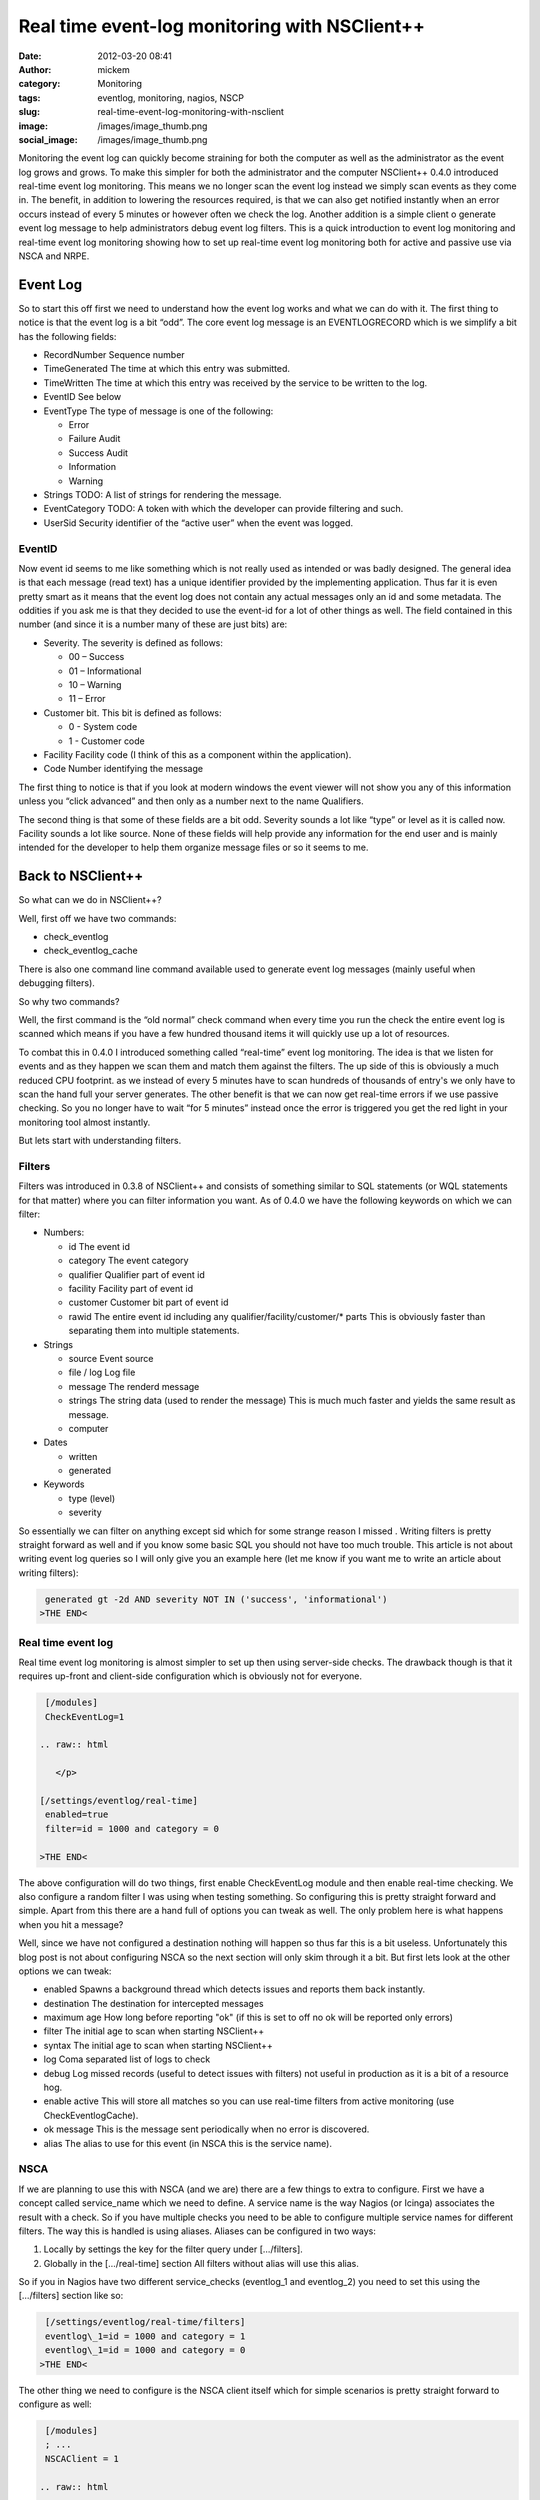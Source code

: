 Real time event-log monitoring with NSClient++
##############################################
:date: 2012-03-20 08:41
:author: mickem
:category: Monitoring
:tags: eventlog, monitoring, nagios, NSCP
:slug: real-time-event-log-monitoring-with-nsclient
:image: /images/image_thumb.png
:social_image: /images/image_thumb.png

Monitoring the event log can quickly become straining for both the
computer as well as the administrator as the event log grows and grows.
To make this simpler for both the administrator and the computer
NSClient++ 0.4.0 introduced real-time event log monitoring. This means
we no longer scan the event log instead we simply scan events as they
come in. The benefit, in addition to lowering the resources required, is
that we can also get notified instantly when an error occurs instead of
every 5 minutes or however often we check the log. Another addition is a
simple client o generate event log message to help administrators debug
event log filters. This is a quick introduction to event log monitoring
and real-time event log monitoring showing how to set up real-time event
log monitoring both for active and passive use via NSCA and NRPE.

.. PELICAN_END_SUMMARY

Event Log
=========

So to start this off first we need to understand how the event log works
and what we can do with it. The first thing to notice is that the event
log is a bit “odd”. The core event log message is an EVENTLOGRECORD
which is we simplify a bit has the following fields:\ |image|

-  RecordNumber
   Sequence number
-  TimeGenerated
   The time at which this entry was submitted.
-  TimeWritten
   The time at which this entry was received by the service to be
   written to the log.
-  EventID
   See below
-  EventType
   The type of message is one of the following:

   .. raw:: html

      </p>

   -  Error
   -  Failure Audit
   -  Success Audit
   -  Information
   -  Warning

-  Strings
   TODO:    A list of strings for rendering the message.
-  EventCategory
   TODO:    A token with which the developer can provide filtering and such.
-  UserSid
   Security identifier of the “active user” when the event was logged.

EventID
-------

Now event id seems to me like something which is not really used as
intended or was badly designed. The general idea is that each message
(read text) has a unique identifier provided by the implementing
application. Thus far it is even pretty smart as it means that the event
log does not contain any actual messages only an id and some metadata.
The oddities if you ask me is that they decided to use the event-id for
a lot of other things as well. The field contained in this number (and
since it is a number many of these are just bits) are:

-  Severity. The severity is defined as follows:

   -  00 – Success
   -  01 – Informational
   -  10 – Warning
   -  11 – Error

-  Customer bit. This bit is defined as follows:

   -  0 - System code
   -  1 - Customer code

-  Facility
   Facility code (I think of this as a component within the
   application).
-  Code
   Number identifying the message

|image|\ The first thing to notice is that if you look at modern windows
the event viewer will not show you any of this information unless you
“click advanced” and then only as a number next to the name Qualifiers.

|image|\ The second thing is that some of these fields are a bit odd.
Severity sounds a lot like “type” or level as it is called now. Facility
sounds a lot like source. None of these fields will help provide any
information for the end user and is mainly intended for the developer to
help them organize message files or so it seems to me.

Back to NSClient++
==================

So what can we do in NSClient++?

Well, first off we have two commands:

-  check_eventlog
-  check_eventlog_cache

There is also one command line command available used to generate event
log messages (mainly useful when debugging filters).

So why two commands?

Well, the first command is the “old normal” check command when every
time you run the check the entire event log is scanned which means if
you have a few hundred thousand items it will quickly use up a lot of
resources.

To combat this in 0.4.0 I introduced something called “real-time” event
log monitoring. The idea is that we listen for events and as they happen
we scan them and match them against the filters. The up side of this is
obviously a much reduced CPU footprint. as we instead of every 5 minutes
have to scan hundreds of thousands of entry's we only have to scan the
hand full your server generates. The other benefit is that we can now
get real-time errors if we use passive checking. So you no longer have
to wait “for 5 minutes” instead once the error is triggered you get the
red light in your monitoring tool almost instantly.

But lets start with understanding filters.

Filters
-------

Filters was introduced in 0.3.8 of NSClient++ and consists of something
similar to SQL statements (or WQL statements for that matter) where you
can filter information you want. As of 0.4.0 we have the following
keywords on which we can filter:

-  Numbers:

   -  id
      The event id
   -  category
      The event category
   -  qualifier
      Qualifier part of event id
   -  facility
      Facility part of event id
   -  customer
      Customer bit part of event id
   -  rawid
      The entire event id including any qualifier/facility/customer/\*
      parts
      This is obviously faster than separating them into multiple
      statements.

-  Strings

   -  source
      Event source
   -  file / log
      Log file
   -  message
      The renderd message
   -  strings
      The string data (used to render the message)
      This is much much faster and yields the same result as message.
   -  computer

-  Dates

   -  written
   -  generated

-  Keywords

   -  type (level)
   -  severity

So essentially we can filter on anything except sid which for some
strange reason I missed |Ler|. Writing filters is pretty straight
forward as well and if you know some basic SQL you should not have too
much trouble. This article is not about writing event log queries so I
will only give you an example here (let me know if you want me to write
an article about writing filters):

.. code-block:: text

     generated gt -2d AND severity NOT IN ('success', 'informational')
    >THE END<

Real time event log
-------------------

Real time event log monitoring is almost simpler to set up then using
server-side checks. The drawback though is that it requires up-front and
client-side configuration which is obviously not for everyone.

.. code-block:: text

     [/modules]
     CheckEventLog=1
    
    .. raw:: html
    
       </p>
    
    [/settings/eventlog/real-time]
     enabled=true
     filter=id = 1000 and category = 0
    
    >THE END<

The above configuration will do two things, first enable CheckEventLog
module and then enable real-time checking. We also configure a random
filter I was using when testing something. So configuring this is pretty
straight forward and simple. Apart from this there are a hand full of
options you can tweak as well. The only problem here is what happens
when you hit a message?

Well, since we have not configured a destination nothing will happen so
thus far this is a bit useless. Unfortunately this blog post is not
about configuring NSCA so the next section will only skim through it a
bit. But first lets look at the other options we can tweak:

-  enabled
   Spawns a background thread which detects issues and reports them
   back instantly.
-  destination
   The destination for intercepted messages
-  maximum age
   How long before reporting "ok" (if this is set to off no ok will be
   reported only errors)
-  filter
   The initial age to scan when starting NSClient++
-  syntax
   The initial age to scan when starting NSClient++
-  log
   Coma separated list of logs to check
-  debug
   Log missed records (useful to detect issues with filters) not useful
   in production as it is a bit of a resource hog.
-  enable active
   This will store all matches so you can use real-time filters from
   active monitoring (use CheckEventlogCache).
-  ok message
   This is the message sent periodically when no error is discovered.
-  alias
   The alias to use for this event (in NSCA this is the service name).

NSCA
----

If we are planning to use this with NSCA (and we are) there are a few
things to extra to configure. First we have a concept called
service_name which we need to define. A service name is the way Nagios
(or Icinga) associates the result with a check. So if you have multiple
checks you need to be able to configure multiple service names for
different filters. The way this is handled is using aliases. Aliases can
be configured in two ways:

#. Locally by settings the key for the filter query under […/filters].
#. Globally in the […/real-time] section
   All filters without alias will use this alias.

So if you in Nagios have two different service_checks (eventlog_1 and
eventlog_2) you need to set this using the […/filters] section like so:

.. code-block:: text

     [/settings/eventlog/real-time/filters]
     eventlog\_1=id = 1000 and category = 1
     eventlog\_1=id = 1000 and category = 0
    >THE END<

The other thing we need to configure is the NSCA client itself which for
simple scenarios is pretty straight forward to configure as well:

.. code-block:: text

     [/modules]
     ; ...
     NSCAClient = 1
    
    .. raw:: html
    
       </p>
    
    [/settings/NSCA/client/targets/default]
     address=nsca://127.0.0.1:5667
     encryption=aes256
     password=YL04nBb14stIgCjZxcudGtMqz4E6NN3W
    >THE END<

Finally we need to tell CheckEventlog to send messages to NSCA which is
done by specifying the destination:

.. code-block:: text

     [/settings/eventlog/real-time]
     ; ...
     destination=NSCA
    >THE END<

Causing problems
----------------

Now, how can we test this (apart from sitting around waiting for
something to happen?

Well, NSClient++ provides a rather nifty (and dangerous) command which
allow you to inject messages into the event log.

.. code-block:: text

     nscp eventlog
     CheckEventLog Command line syntax:
     Allowed options:
     -h [ --help ] Show help screen
     -s [ --source ] arg (=Application Error)
     source to use
     -t [ --type ] arg Event type
     -l [ --level ] arg Event level (type)
     -f [ --facility ] arg Facility/Qualifier
     -q [ --qualifier ] arg Facility/Qualifier
     --severity arg Event severity
     -c [ --category ] arg Event category
     --customer arg Customer bit 0,1
     -a [ --arguments ] arg Message arguments (strings)
     --eventlog-arguments arg Message arguments (strings)
     --event-arguments arg Message arguments (strings)
     -i [ --id ] arg Event ID
    >THE END<

In our case since we filter on event id 1000 we can use the following
command to insert an application error.

.. code-block:: text

     nscp eventlog --exec insert-eventlog --source "Application Error" --id
    1000 --level error --category 0
    >THE END<

Which will trigger the following message to be sent to NSCA: ***“Felet
uppstod i programmet med namn: %1, version %2, tidsstämpel 0x%3…”*** all
the %1, %2 represent insert points which is where your event log message
strings would normally end up. To add this we can add a series of
--eventlog-argument options to insert some strings into these markers
like so:

.. code-block:: text

     nscp eventlog --exec insert-eventlog --source "Application Error" --id
    1000 --level error --category 0 --eventlog-argument a
    --eventlog-argument b ...
    >THE END<

Active monitoring and real time
===============================

So maybe you are thinking, darn I just configure everything to use
active monitoring via NRPE, cant I get any real-time goodness? Well
fortunately the answer is: Yes you can!

**UPDATE** The details in this section is deprecated as in 0.4.1 the
check_eventlog_cache command was replaced by the more generic
check_cache command in the SimpleCache module. It works the same though
so the concepts are still valid. For details about the SimpleCache
module please refer to the following blog posts:

-  `Real-time log file monitoring (both event log and text
   files) <http://blog.medin.name/2012/11/26/real-time-log-file-monitoring-both-event-log-and-text-files/>`__
-  `Self-resetting event log
   alerts <http://blog.medin.name/2012/09/09/self-resetting-event-log-alerts/>`__

If you recall we had two commands: check_eventlog and
check_eventlog_cache and the latter does just that. This is done by
configuring active monitoring to store all matches for you and then you
can check the results cache using the check_eventlog_cache command.

To enable this we need to add one more option to the configuration file.

.. code-block:: text

    firstline="1"]
     [/settings/pytest\_eventlog/real-time]
     ;...
     enable active=true
    >THE END<

And then we need to run the following command:

.. code-block:: text

     check\_eventlog\_cache warn=gt:0 crit=gt:0
    >THE END<

Which will give you a critical message when you have more then 0 items
in the cache. Be advised though that when you check the cache the cache
is emptied meaning you will only get this warning "the first time” if
you only have a single problem. So be sure you configure your Nagios
server accordingly. Currently this is a bit simple and not very powerful
so while you can use it it might not be what you are looking for and if
that is the case please let me know so I can improve it in the future.

Summary
=======

So I think with the introduction of filters in 0.3.8 and real-time
filters in 0.4.0 as well as the ability to inject errors into the event
log makes CheckEventlog a both powerful and simple tool for checking for
errors in your event log. That’s pretty much it for now, please let me
know what you want me to write about next!

**UPDATE:** Added information about check_eventlog_cache being
replaced by the more generic check_cache.

.. |image| image:: /images/image_thumb.png
   :target: /images/image.png
.. |image2| image:: /images/image_thumb1.png
   :target: /images/image1.png
.. |image3| image:: /images/image_thumb2.png
   :target: /images/image2.png
.. |Ler| image:: /images/wlEmoticon-smile1.png
